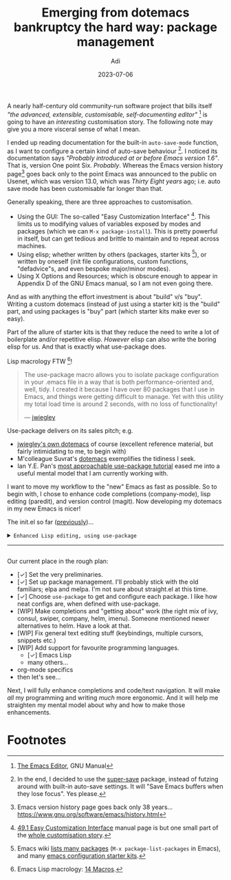 # SHITE_META
#+title: Emerging from dotemacs bankruptcy the hard way: package management
#+summary: Elpa, Melpa, git repo. Vendor package straight from source. It compiled? Fetch some more! Elpa, Melpa, git repo. In more adult terms, we learn to use use-package to fetch, install, initialise, configure useful packages that enhance our Emacs experience.
#+author: Adi
#+date: 2023-07-06
#+updated: 2023-07-10
#+tags: programming emacs howto recurse_center
#+include_toc: no
# SHITE_META

A nearly half-century old community-run software project that bills itself /"the
advanced, extensible, customisable, self-documenting editor"/ [fn:1] is going to
have an /interesting/ customisation story. The following note may give you a more
visceral sense of what I mean.

I ended up reading documentation for the built-in ~auto-save-mode~ function, as
I want to configure a certain kind of auto-save behaviour [fn:2]. I noticed its
documentation says /"Probably introduced at or before Emacs version 1.6"/. That
is, version One point Six. /Probably/. Whereas the Emacs version history page[fn:3]
goes back only to the point Emacs was announced to the public on Usenet, which
was version 13.0, which was /Thirty Eight years/ ago; i.e. auto save mode has
been customisable far longer than that.

Generally speaking, there are three approaches to customisation.
- Using the GUI: The so-called "Easy Customization Interface" [fn:4]. This limits
  us to modifying values of variables exposed by modes and packages (which we can
  ~M-x package-install~). This is pretty powerful in itself, but can get tedious
  and brittle to maintain and to repeat across machines.
- Using elisp; whether written by others (packages, starter kits [fn:5]), or
  written by oneself (init file configurations, custom functions, "defadvice"s,
  and even bespoke major/minor modes).
- Using X Options and Resources; which is obscure enough to appear in Appendix D
  of the GNU Emacs manual, so I am not even going there.

And as with anything the effort investment is about "build" v/s "buy". Writing a
custom dotemacs (instead of just using a starter kit) is the "build" part, and
using packages is "buy" part (which starter kits make ever so easy).

Part of the allure of starter kits is that they reduce the need to write a lot
of boilerplate and/or repetitive elisp. /However/ elisp can also write the boring
elisp for us. And that is exactly what use-package does.

Lisp macrology FTW [fn:6]!

#+begin_quote
The use-package macro allows you to isolate package configuration in your .emacs
file in a way that is both performance-oriented and, well, tidy. I created it
because I have over 80 packages that I use in Emacs, and things were getting
difficult to manage. Yet with this utility my total load time is around 2 seconds,
with no loss of functionality!

--- [[https://jwiegley.github.io/use-package/][jwiegley]]
#+end_quote

Use-package delivers on its sales pitch; e.g.
- [[https://github.com/jwiegley/dot-emacs][jwiegley's own dotemacs]] of course (excellent reference material,
  but fairly intimidating to me, to begin with)
- M'colleague Suvrat's [[https://github.com/suvratapte/dot-emacs-dot-d/][dotemacs]] exemplifies the tidiness I seek.
- Ian Y.E. Pan's [[https://ianyepan.github.io/posts/setting-up-use-package/][most approachable use-package tutorial]]
  eased me into a useful mental model that I am currently working with.

I want to move my workflow to the "new" Emacs as fast as possible. So to begin
with, I chose to enhance code completions (company-mode), lisp editing (paredit),
and version control (magit). Now developing my dotemacs in my new Emacs is nicer!

The init.el so far ([[../emerging-from-dotemacs-bankruptcy-init-begins/index.html][previously]])...

#+html: <details class="box invert stack">
#+html: <summary>
#+html: <code>Enhanced Lisp editing, using use-package</code>
#+html: <hr>
#+html: </summary>
#+begin_src elisp
  ;;; init.el  -*- lexical-binding: t -*-  --- My Emacs configuration.

  ;;; Commentary:

  ;;; This file is not part of GNU Emacs.

  ;;; Author: Aditya Athalye
  ;;; Created on: 30 June 2023
  ;;; Copyright (c) 2023 Aditya Athalye

  ;;; License:
  ;;; This program is free software; you can redistribute it and/or
  ;;; modify it under the terms of the MIT license, which is included
  ;;; with this distribution. See the LICENCE.txt file.

  ;;; Code:

  ;; ;;;;;;;;;;;;;;;;;;;;;;;;;;;;;;;;;;;;;;;;;;;;;;;;;;;;;;;;;;;;;;;;;;;;;
  ;; Globals
  ;;;;;;;;;;;;;;;;;;;;;;;;;;;;;;;;;;;;;;;;;;;;;;;;;;;;;;;;;;;;;;;;;;;;;;;;

  ;; Always load newest byte code
  (setq load-prefer-newer t) ; cf. bbatsov/prelude

  ;; Directory structure
  ;; Take clues from bbatsov/prelude, except keep structure relative to our
  ;; initial dotemacs-dir path. This way we can start the user's emacs via
  ;; ~/.emacs.d symlinked to the dotemacs repo, and develop/debug against
  ;; the repo without potentially overwriting transient state files of the
  ;; daily driver .emacs.d.
  (defvar dotemacs-dir
    (file-name-directory (or load-file-name (buffer-file-name)))
    "The dotemacs' root.  Normally it should be ~/.emacs.d.")

  (defvar dotemacs-savefile-dir (expand-file-name "savefile" dotemacs-dir)
    "This folder stores all the automatically generated save/history-files.")
  (unless (file-exists-p dotemacs-savefile-dir)
    (make-directory dotemacs-savefile-dir))

  ;; Make emacs add customisations here, instead of the init file.
  ;; Usually customisations made from the UI go into custom-file.
  (setq custom-file (expand-file-name "custom.el" dotemacs-dir))
  (unless (file-exists-p custom-file)
    (make-empty-file custom-file))

  ;; Sundries
  (setq indent-tabs-mode nil) ; no hard tabs
  (setq create-lockfiles nil) ; no lockfiles
  (setq ring-bell-function 'ignore) ;

  ;;;;;;;;;;;;;;;;;;;;;;;;;;;;;;;;;;;;;;;;;;;;;;;;;;;;;;;;;;;;;;;;;;;;;;;;
  ;; Visual Aesthetics
  ;;;;;;;;;;;;;;;;;;;;;;;;;;;;;;;;;;;;;;;;;;;;;;;;;;;;;;;;;;;;;;;;;;;;;;;;

  (setq inhibit-startup-message t)

  ;; More screen real estate
  (scroll-bar-mode 0)
  (tool-bar-mode 0)
  (menu-bar-mode 0)
  (set-fringe-mode '(5 . 13)) ;; describe variable fringe-mode

  ;; Go easy on the eyes
  ;; This high-contrast darkmode theme is built into Emacs as of
  ;; Emacs version 28.1
  (load-theme 'modus-vivendi)


  ;;;;;;;;;;;;;;;;;;;;;;;;;;;;;;;;;;;;;;;;;;;;;;;;;;;;;;;;;;;;;;;;;;;;;;;;
  ;; Package management
  ;;;;;;;;;;;;;;;;;;;;;;;;;;;;;;;;;;;;;;;;;;;;;;;;;;;;;;;;;;;;;;;;;;;;;;;;

  (require 'package)
  ;; Explicitly set the exact package archives list
  (setq package-archives '(("melpa" . "https://melpa.org/packages/")
                           ("org" . "https://orgmode.org/elpa/")
                           ("elpa" . "https://elpa.gnu.org/packages/")))
  ;; Set package download directory relative to the dotemacs-dir
  (setq package-user-dir (expand-file-name "elpa" dotemacs-dir))

  (package-initialize)
  (unless package-archive-contents
    (package-refresh-contents))

  ;;;;;;;;;;;;;;;;;;;;;;;;;;;;;;;;;;;;;;;;;;;;;;;;;;;;;;;;;;;;;;;;;;;;;;;;
  ;; Use use-package
  ;;;;;;;;;;;;;;;;;;;;;;;;;;;;;;;;;;;;;;;;;;;;;;;;;;;;;;;;;;;;;;;;;;;;;;;;

  ;; Ian Y.E. Pan's tutorial is a nice quick overview.
  ;; https://ianyepan.github.io/posts/setting-up-use-package/

  (unless (package-installed-p 'use-package)
    (package-install 'use-package))

  (require 'use-package)
  (setq use-package-always-ensure t)
  (setq use-package-expand-minimally t) ; set nil to debug use-package forms

  ;;;;;;;;;;;;;;;;;;;;;;;;;;;;;;;;;;;;;;;;;;;;;;;;;;;;;;;;;;;;;;;;;;;;;;;;
  ;; All the packages!
  ;;;;;;;;;;;;;;;;;;;;;;;;;;;;;;;;;;;;;;;;;;;;;;;;;;;;;;;;;;;;;;;;;;;;;;;;

  ;;; Packages useful to configure packages
  (use-package diminish)
  (use-package delight)

  ;;; COMplete ANYthing, please!
  ;;; h/t suvratapte/dot-emacs-dot-d
  (use-package company
    :bind (:map global-map
                ("TAB" . company-complete-common-or-cycle))
    :config
    (setq company-idle-delay 0.1)
    (global-company-mode t)
    :diminish)

  ;;; General code editing
  (global-display-line-numbers-mode 1)

  ;;; Lispy editing support

  ;; Tweak settings of built-in paren package
  (use-package paren
    :ensure nil ; it already exists, don't try to search online
    :init
    (setq show-paren-delay 0)
    :config
    (show-paren-mode t)
    :diminish)

  (use-package paredit
    :init
    (add-hook 'emacs-lisp-mode-hook #'enable-paredit-mode)
    :bind
    (("M-[" . paredit-wrap-square)
     ("M-{" . paredit-wrap-curly))
    :diminish)

  (use-package magit
    :diminish)

  (provide 'init)
  ;;; init.el ends here
#+end_src
#+html: </details>

Our current place in the rough plan:
- [✓] Set the very preliminaries.
- [✓] Set up package management. I'll probably stick with the old familiars;
  elpa and melpa. I'm not sure about straight.el at this time.
- [✓] Choose ~use-package~ to get and configure each package. I like how neat
  configs are, when defined with use-package.
- [WIP] Make completions and "getting about" work (the right mix of ivy, consul,
  swiper, company, helm, imenu). Someone mentioned newer alternatives to helm.
  Have a look at that.
- [WIP] Fix general text editing stuff (keybindings, multiple cursors, snippets etc.)
- [WIP] Add support for favourite programming languages.
  - [✓] Emacs Lisp
  - many others...
- org-mode specifics
- then let's see...

Next, I will fully enhance completions and code/text navigation. It will make
/all/ my programming and writing /much/ more ergonomic. And it will help me
straighten my mental model about why and how to make those enhancements.

* Footnotes

[fn:1] [[https://www.gnu.org/software/emacs/manual/html_node/emacs/index.html ][The Emacs Editor]], GNU Manual

[fn:2] In the end, I decided to use the [[https://github.com/bbatsov/super-save][super-save]] package, instead of futzing
around with built-in auto-save settings. It will "Save Emacs buffers when they
lose focus". Yes please.

[fn:3] Emacs version history page goes back only 38 years...
https://www.gnu.org/software/emacs/history.html

[fn:4] [[https://www.gnu.org/software/emacs/manual/html_node/emacs/Easy-Customization.html ][49.1 Easy Customization Interface]] manual page is but one small part of
the [[https://www.gnu.org/software/emacs/manual/html_node/emacs/Customization.html][whole customisation story]].

[fn:5] Emacs wiki [[https://www.emacswiki.org/emacs?action=elisp-area][lists many packages]] (~M-x package-list-packages~ in Emacs),
and many [[https://www.emacswiki.org/emacs/StarterKits][emacs configuration starter kits]].

[fn:6] Emacs Lisp macrology: [[https://www.gnu.org/software/emacs/manual/html_node/elisp/Macros.html][14 Macros]].
